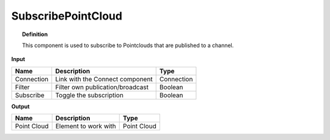 *********************
SubscribePointCloud
*********************

.. image:: ../images/Subscribe/Pointcloud.png

.. topic:: Definition
  
  This component is used to subscribe to Pointclouds that are published to a channel.

**Input**

.. table::
  :align: left
    
  ==========  ======================================  ==============
  Name        Description                             Type
  ==========  ======================================  ==============
  Connection  Link with the Connect component         Connection
  Filter      Filter own publication/broadcast        Boolean
  Subscribe   Toggle the subscription                 Boolean
  ==========  ======================================  ==============

**Output**

.. table::
  :align: left

  =========== ======================================  ==============
  Name        Description                             Type
  =========== ======================================  ==============
  Point Cloud Element to work with                    Point Cloud
  =========== ======================================  ==============